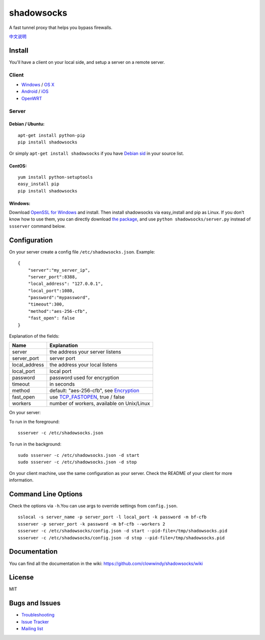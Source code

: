 shadowsocks
===========

|PyPI version| |Build Status|

A fast tunnel proxy that helps you bypass firewalls.

`中文说明 <https://github.com/clowwindy/shadowsocks/wiki/Shadowsocks-%E4%BD%BF%E7%94%A8%E8%AF%B4%E6%98%8E>`__

Install
-------

You'll have a client on your local side, and setup a server on a remote
server.

Client
~~~~~~

-  `Windows <https://github.com/clowwindy/shadowsocks/wiki/Ports-and-Clients#windows>`__
   / `OS
   X <https://github.com/shadowsocks/shadowsocks-iOS/wiki/Shadowsocks-for-OSX-Help>`__
-  `Android <https://github.com/clowwindy/shadowsocks/wiki/Ports-and-Clients#android>`__
   / `iOS <https://github.com/shadowsocks/shadowsocks-iOS/wiki/Help>`__
-  `OpenWRT <https://github.com/clowwindy/shadowsocks/wiki/Ports-and-Clients#openwrt>`__

Server
~~~~~~

Debian / Ubuntu:
^^^^^^^^^^^^^^^^

::

    apt-get install python-pip
    pip install shadowsocks

Or simply ``apt-get install shadowsocks`` if you have `Debian
sid <https://packages.debian.org/unstable/python/shadowsocks>`__ in your
source list.

CentOS:
^^^^^^^

::

    yum install python-setuptools
    easy_install pip
    pip install shadowsocks

Windows:
^^^^^^^^

Download `OpenSSL for
Windows <http://slproweb.com/products/Win32OpenSSL.html>`__ and install.
Then install shadowsocks via easy\_install and pip as Linux. If you
don't know how to use them, you can directly download `the
package <https://pypi.python.org/pypi/shadowsocks>`__, and use
``python shadowsocks/server.py`` instead of ``ssserver`` command below.

Configuration
-------------

On your server create a config file ``/etc/shadowsocks.json``. Example:

::

    {
        "server":"my_server_ip",
        "server_port":8388,
        "local_address": "127.0.0.1",
        "local_port":1080,
        "password":"mypassword",
        "timeout":300,
        "method":"aes-256-cfb",
        "fast_open": false
    }

Explanation of the fields:

+------------------+---------------------------------------------------------------------------------------------------------+
| Name             | Explanation                                                                                             |
+==================+=========================================================================================================+
| server           | the address your server listens                                                                         |
+------------------+---------------------------------------------------------------------------------------------------------+
| server\_port     | server port                                                                                             |
+------------------+---------------------------------------------------------------------------------------------------------+
| local\_address   | the address your local listens                                                                          |
+------------------+---------------------------------------------------------------------------------------------------------+
| local\_port      | local port                                                                                              |
+------------------+---------------------------------------------------------------------------------------------------------+
| password         | password used for encryption                                                                            |
+------------------+---------------------------------------------------------------------------------------------------------+
| timeout          | in seconds                                                                                              |
+------------------+---------------------------------------------------------------------------------------------------------+
| method           | default: "aes-256-cfb", see `Encryption <https://github.com/clowwindy/shadowsocks/wiki/Encryption>`__   |
+------------------+---------------------------------------------------------------------------------------------------------+
| fast\_open       | use `TCP\_FASTOPEN <https://github.com/clowwindy/shadowsocks/wiki/TCP-Fast-Open>`__, true / false       |
+------------------+---------------------------------------------------------------------------------------------------------+
| workers          | number of workers, available on Unix/Linux                                                              |
+------------------+---------------------------------------------------------------------------------------------------------+

On your server:

To run in the foreground:

::

    ssserver -c /etc/shadowsocks.json

To run in the background:

::

    sudo ssserver -c /etc/shadowsocks.json -d start
    sudo ssserver -c /etc/shadowsocks.json -d stop

On your client machine, use the same configuration as your server. Check
the README of your client for more information.

Command Line Options
--------------------

Check the options via ``-h``.You can use args to override settings from
``config.json``.

::

    sslocal -s server_name -p server_port -l local_port -k password -m bf-cfb
    ssserver -p server_port -k password -m bf-cfb --workers 2
    ssserver -c /etc/shadowsocks/config.json -d start --pid-file=/tmp/shadowsocks.pid
    ssserver -c /etc/shadowsocks/config.json -d stop --pid-file=/tmp/shadowsocks.pid

Documentation
-------------

You can find all the documentation in the wiki:
https://github.com/clowwindy/shadowsocks/wiki

License
-------

MIT

Bugs and Issues
---------------

-  `Troubleshooting <https://github.com/clowwindy/shadowsocks/wiki/Troubleshooting>`__
-  `Issue
   Tracker <https://github.com/clowwindy/shadowsocks/issues?state=open>`__
-  `Mailing list <http://groups.google.com/group/shadowsocks>`__

.. |PyPI version| image:: https://img.shields.io/pypi/v/shadowsocks.svg?style=flat
   :target: https://pypi.python.org/pypi/shadowsocks
.. |Build Status| image:: https://img.shields.io/travis/clowwindy/shadowsocks/master.svg?style=flat
   :target: https://travis-ci.org/clowwindy/shadowsocks
